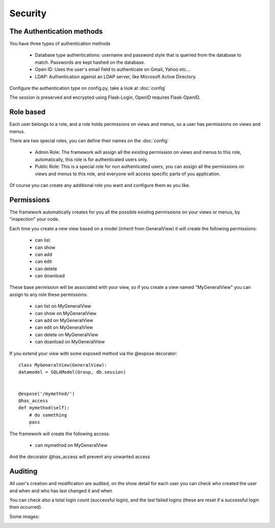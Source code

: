 Security
========

The Authentication methods
--------------------------

You have three types of authentication methods

	- Database type authentications: username and password style that is queried from the database to match. Passwords are kept hashed on the database.
	
	- Open ID: Uses the user's email field to authenticate on Gmail, Yahoo etc...

	- LDAP: Authentication against an LDAP server, like Microsoft Active Directory.

Configure the authentication type on config.py, take a look at :doc:`config`

The session is preserved and encrypted using Flask-Login, OpenID requires Flask-OpenID.

Role based
----------

Each user belongs to a role, and a role holds permissions on views and menus, so a user has permissions on views and menus.

There are two special roles, you can define their names on the :doc:`config`

	- Admin Role: The framework will assign all the existing permission on views and menus to this role, automatically, this role is for authenticated users only.	 

	- Public Role: This is a special role for non authenticated users, you can assign all the permissions on views and menus to this role, and everyone will access specific parts of you application.
	
Of course you can create any additional role you want and configure them as you like.

Permissions
-----------

The framework automatically creates for you all the possible existing permissions on your views or menus, by "inspection" your code. 

Each time you create a new view based on a model (inherit from GeneralView) it will create the following permissions:

	- can list
	- can show
	- can add
	- can edit
	- can delete
	- can download
	
These base permission will be associated with your view, so if you create a view named "MyGeneralView" you can assign to any role these permissions:

	- can list on MyGeneralView
	- can show on MyGeneralView
	- can add on MyGeneralView
	- can edit on MyGeneralView
	- can delete on MyGeneralView
	- can doanload on MyGeneralView
	
If you extend your view with some exposed method via the @expose decorator::

	class MyGeneralView(GeneralView):
        datamodel = SQLAModel(Group, db.session)
    	

        @expose('/mymethod/')
        @has_access
        def mymethod(self):
            # do something
            pass

The framework will create the following access:

	- can mymethod on MyGeneralView
	
And the decorator @has_access will prevent any unwanted access

Auditing
--------

All user's creation and modification are audited, on the show detail for each user you can check who created the user and when and who has last changed it and when

You can check also a total login count (successful login), and the last failed logins (these are reset if a successful login then occurred).

Some images:

.. image:: ./images/security.png
    :width: 100%
